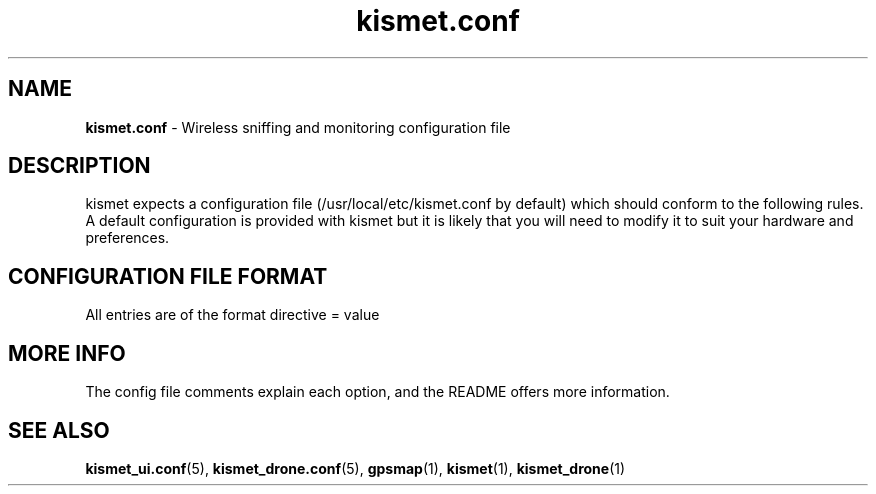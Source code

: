 .TH kismet.conf 5 "February 9, 2004" "" ""
.SH NAME
\fBkismet.conf \fP- Wireless sniffing and monitoring configuration file
\fB
.SH DESCRIPTION
kismet expects a configuration file (/usr/local/etc/kismet.conf by
default) which should conform to the following rules.
A default configuration 
is provided with kismet but it is likely that you will need to 
modify it to suit your hardware and preferences.
.SH CONFIGURATION FILE FORMAT
All entries are of the format directive = value

.SH MORE INFO
The config file comments explain each option, and the README offers more information.

.SH SEE ALSO
\fBkismet_ui.conf\fP(5), \fBkismet_drone.conf\fP(5), \fBgpsmap\fP(1), \fBkismet\fP(1), \fBkismet_drone\fP(1)
